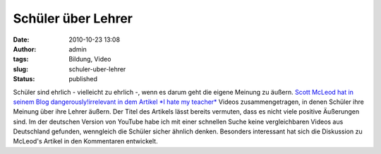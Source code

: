 Schüler über Lehrer
###################
:date: 2010-10-23 13:08
:author: admin
:tags: Bildung, Video
:slug: schuler-uber-lehrer
:status: published

| Schüler sind ehrlich - vielleicht zu ehrlich -, wenn es darum geht die
  eigene Meinung zu äußern. `Scott McLeod hat in seinem Blog
  dangerously!irrelevant in dem Artikel *I hate my
  teacher* <http://dangerouslyirrelevant.org/2010/10/videos-i-hate-my-teacher.html>`__
  Videos zusammengetragen, in denen Schüler ihre Meinung über ihre
  Lehrer äußern. Der Titel des Artikels lässt bereits vermuten, dass es
  nicht viele positive Äußerungen sind. Im der deutschen Version von
  YouTube habe ich mit einer schnellen Suche keine vergleichbaren Videos
  aus Deutschland gefunden, wenngleich die Schüler sicher ähnlich
  denken. Besonders interessant hat sich die Diskussion zu McLeod's
  Artikel in den Kommentaren entwickelt.
